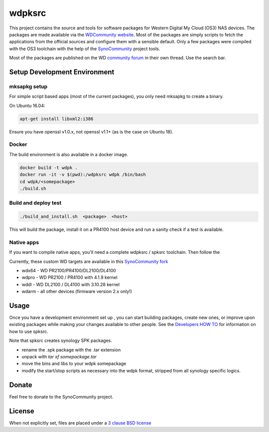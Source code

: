 wdpksrc
=======
This project contains the source and tools for software packages for Western Digital My Cloud (OS3) NAS devices. The packages are made available via the `WDCommunity website`_. Most of the packages are simply scripts to fetch the applications from the official sources and configure them with a sensible default. Only a few packages were compiled with the OS3 toolchain with the help of the `SynoCommunity`_ project tools.

Most of the packages are published on the WD `community forum`_ in their own thread. Use the search bar.

Setup Development Environment
-----------------------------

mksapkg setup
^^^^^^^^^^^^^

For simple script based apps (most of the current packages), you only need mksapkg to create a binary.

On Ubuntu 16.04:

.. code::

    apt-get install libxml2:i386
    
Ensure you have openssl v1.0.x, not openssl v1.1+ (as is the case on Ubuntu 18).

Docker
^^^^^^

The build environment is also available in a docker image.

.. code::

    docker build -t wdpk .    
    docker run -it -v $(pwd):/wdpksrc wdpk /bin/bash    
    cd wdpk/<somepackage>    
    ./build.sh
    
Build and deploy test
^^^^^^^^^^^^^^^^^^^^^

.. code::

    ./build_and_install.sh  <package>  <host>

This will build the package, install it on a PR4100 host device and run a sanity check if a test is available.

Native apps
^^^^^^^^^^^

If you want to compile native apps, you'll need a complete wdpksrc / spksrc toolchain. Then follow the 

Currently, these custom WD targets are available in this `SynoCommunity fork`_

* wdx64 - WD PR2100/PR4100/DL2100/DL4100
* wdpro - WD PR2100 / PR4100 with 4.1.9 kernel
* wddl - WD DL2100 / DL4100 with 3.10.28 kernel
* wdarm - all other devices (firmware version 2.x only!)

Usage
-----
Once you have a development environment set up , you can start building packages, create new ones, or improve upon existing packages while making your changes available to other people.
See the `Developers HOW TO`_ for information on how to use spksrc.

Note that spksrc creates synology SPK packages. 

* rename the .spk package with the .tar extension
* unpack with `tar xf somepackage.tar`
* move the bins and libs to your wdpk somepackage
* modify the start/stop scripts as necessary into the wdpk format, stripped from all synology specific logics.

Donate
------
Feel free to donate to the SynoCommunity project.

License
-------
When not explicitly set, files are placed under a `3 clause BSD license`_


.. _3 clause BSD license: http://www.opensource.org/licenses/BSD-3-Clause
.. _community forum: https://community.wd.com/c/network-attached-storage/wd-pro-series
.. _bug tracker: https://github.com/WDCommunity/wdpksrc/issues
.. _CONTRIBUTING: https://github.com/WDCommunity/wdpksrc/blob/master/CONTRIBUTING.md
.. _Developers HOW TO: https://github.com/WDCommunity/wdpksrc/wiki/Developers-HOW-TO
.. _Docker installation: https://docs.docker.com/engine/installation
.. _FAQ: https://github.com/WDCommunity/wdpksrc/wiki/Frequently-Asked-Questions
.. _Install Docker with wget: https://docs.docker.com/linux/step_one
.. _SynoCommunity: https://github.com/SynoCommunity/spksrc
.. _SynoCommunity fork: https://github.com/stefaang/spksrc
.. _WDCommunity website: http://www.wdcommunity.com

